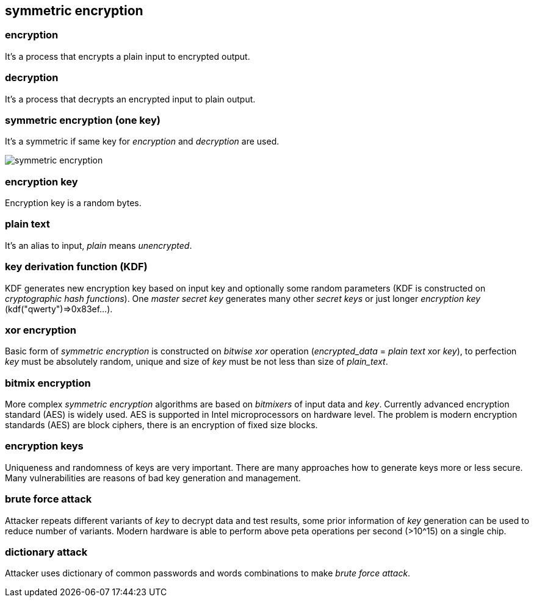 == symmetric encryption
[%hardbreaks]

=== encryption
It's a process that encrypts a plain input to encrypted output.

=== decryption
It's a process that decrypts an encrypted input to plain output.

=== symmetric encryption (one key)
[%hardbreaks]
It's a symmetric if same key for _encryption_ and _decryption_ are used.

image::images/symmetric-encryption.svg[float="left",align="center"]

=== encryption key
Encryption key is a random bytes.

=== plain text
It's an alias to input, _plain_ means _unencrypted_.

=== key derivation function (KDF)
KDF generates new encryption key based on input key and optionally some random parameters (KDF is constructed on _cryptographic hash functions_). One _master secret key_ generates many other _secret keys_ or just longer _encryption key_ (kdf("qwerty")=>0x83ef...).

=== xor encryption
Basic form of _symmetric encryption_ is constructed on _bitwise xor_ operation (_encrypted_data_ = _plain text_ xor _key_), to perfection _key_ must be absolutely random, unique and size of _key_ must be not less than size of _plain_text_.


=== bitmix encryption
More complex _symmetric encryption_ algorithms are based on _bitmixers_ of input data and _key_.
Currently advanced encryption standard (AES) is widely used. AES is supported in Intel microprocessors on hardware level.
The problem is modern encryption standards (AES) are block ciphers, there is an encryption of fixed size blocks.

=== encryption keys
Uniqueness and randomness of keys are very important. There are many approaches how to generate keys more or less secure. Many vulnerabilities are reasons of bad key generation and management.


=== brute force attack
[%hardbreaks]
Attacker repeats different variants of _key_ to decrypt data and test results, some prior information of _key_ generation can be used to reduce number of variants. Modern hardware is able to perform above peta operations per second (>10^15) on a single chip.

=== dictionary attack
Attacker uses dictionary of common passwords and words combinations to make _brute force attack_.









